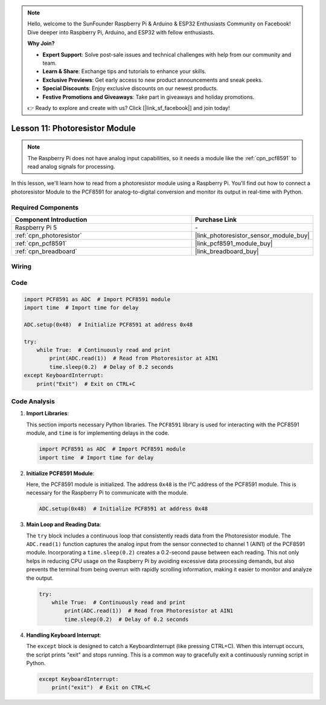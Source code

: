 .. note::

    Hello, welcome to the SunFounder Raspberry Pi & Arduino & ESP32 Enthusiasts Community on Facebook! Dive deeper into Raspberry Pi, Arduino, and ESP32 with fellow enthusiasts.

    **Why Join?**

    - **Expert Support**: Solve post-sale issues and technical challenges with help from our community and team.
    - **Learn & Share**: Exchange tips and tutorials to enhance your skills.
    - **Exclusive Previews**: Get early access to new product announcements and sneak peeks.
    - **Special Discounts**: Enjoy exclusive discounts on our newest products.
    - **Festive Promotions and Giveaways**: Take part in giveaways and holiday promotions.

    👉 Ready to explore and create with us? Click [|link_sf_facebook|] and join today!

.. _pi_lesson11_photoresistor:

Lesson 11: Photoresistor Module
==================================

.. note::
   The Raspberry Pi does not have analog input capabilities, so it needs a module like the :ref:`cpn_pcf8591` to read analog signals for processing.

In this lesson, we'll learn how to read from a photoresistor module using a Raspberry Pi. You'll find out how to connect a photoresistor Module to the PCF8591 for analog-to-digital conversion and monitor its output in real-time with Python.

Required Components
---------------------------

.. list-table::
    :widths: 30 20
    :header-rows: 1

    *   - Component Introduction
        - Purchase Link

    *   - Raspberry Pi 5
        - \-
    *   - :ref:`cpn_photoresistor`
        - |link_photoresistor_sensor_module_buy|
    *   - :ref:`cpn_pcf8591`
        - |link_pcf8591_module_buy|
    *   - :ref:`cpn_breadboard`
        - |link_breadboard_buy|


Wiring
---------------------------

.. image:: img/Lesson_11_photoresistor_module_pi_bb.png
    :width: 100%


Code
---------------------------

.. code-block:: python

   import PCF8591 as ADC  # Import PCF8591 module
   import time  # Import time for delay
   
   ADC.setup(0x48)  # Initialize PCF8591 at address 0x48
   
   try:
       while True:  # Continuously read and print
           print(ADC.read(1))  # Read from Photoresistor at AIN1
           time.sleep(0.2)  # Delay of 0.2 seconds
   except KeyboardInterrupt:
       print("Exit")  # Exit on CTRL+C


Code Analysis
---------------------------

1. **Import Libraries**:

   This section imports necessary Python libraries. The ``PCF8591`` library is used for interacting with the PCF8591 module, and ``time`` is for implementing delays in the code.

   .. code-block:: python

      import PCF8591 as ADC  # Import PCF8591 module
      import time  # Import time for delay

2. **Initialize PCF8591 Module**:

   Here, the PCF8591 module is initialized. The address ``0x48`` is the I²C address of the PCF8591 module. This is necessary for the Raspberry Pi to communicate with the module.

   .. code-block:: python

      ADC.setup(0x48)  # Initialize PCF8591 at address 0x48

3. **Main Loop and Reading Data**:

   The ``try`` block includes a continuous loop that consistently reads data from the Photoresistor module. The ``ADC.read(1)`` function captures the analog input from the sensor connected to channel 1 (AIN1) of the PCF8591 module. Incorporating a ``time.sleep(0.2)`` creates a 0.2-second pause between each reading. This not only helps in reducing CPU usage on the Raspberry Pi by avoiding excessive data processing demands, but also prevents the terminal from being overrun with rapidly scrolling information, making it easier to monitor and analyze the output.

   .. code-block:: python

      try:
          while True:  # Continuously read and print
              print(ADC.read(1))  # Read from Photoresistor at AIN1
              time.sleep(0.2)  # Delay of 0.2 seconds

4. **Handling Keyboard Interrupt**:

   The ``except`` block is designed to catch a KeyboardInterrupt (like pressing CTRL+C). When this interrupt occurs, the script prints "exit" and stops running. This is a common way to gracefully exit a continuously running script in Python.

   .. code-block:: python

      except KeyboardInterrupt:
          print("exit")  # Exit on CTRL+C